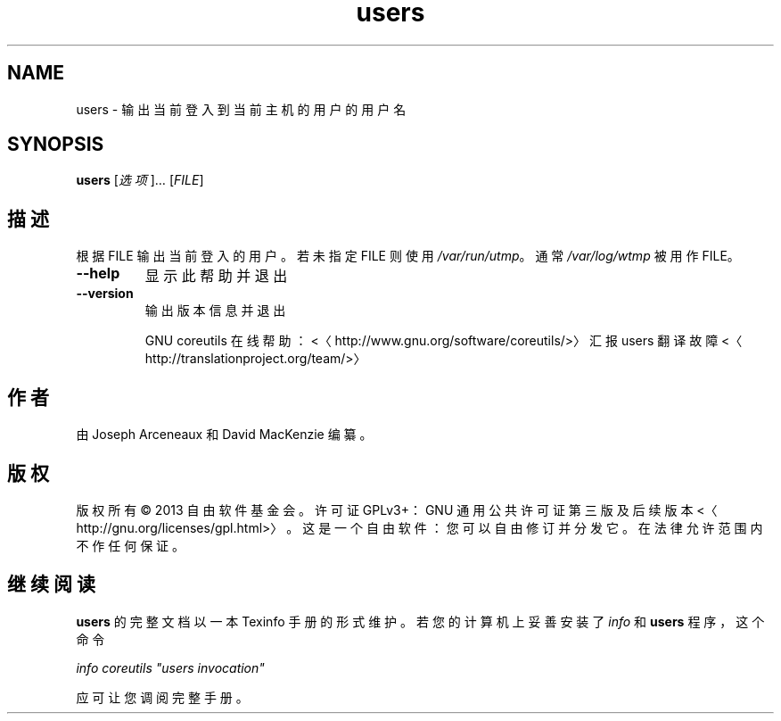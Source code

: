 .\" -*- coding: UTF-8 -*-
.if \n(.g .ds T< \\FC
.if \n(.g .ds T> \\F[\n[.fam]]
.de URL
\\$2 \(la\\$1\(ra\\$3
..
.if \n(.g .mso www.tmac
.TH users 1 "3 August 2014" "2014 年 7 月" "GNU coreutils 8.22"
.SH NAME
users \- 输出当前登入到当前主机的用户的用户名
.SH SYNOPSIS
'nh
.fi
.ad l
\fBusers\fR \kx
.if (\nx>(\n(.l/2)) .nr x (\n(.l/5)
'in \n(.iu+\nxu
[\fI选项\fR]… [\fIFILE\fR]
'in \n(.iu-\nxu
.ad b
'hy
.SH 描述
根据 FILE 输出当前登入的用户。若未指定 FILE 则使用 \*(T<\fI/var/run/utmp\fR\*(T>。通常 \*(T<\fI/var/log/wtmp\fR\*(T> 被用作 FILE。
.TP 
\*(T<\fB\-\-help\fR\*(T>
显示此帮助并退出
.TP 
\*(T<\fB\-\-version\fR\*(T>
输出版本信息并退出

GNU coreutils 在线帮助：<〈http://www.gnu.org/software/coreutils/>〉 汇报 users 翻译故障 <〈http://translationproject.org/team/>〉
.SH 作者
由 Joseph Arceneaux 和 David MacKenzie 编纂。
.SH 版权
版权所有 © 2013 自由软件基金会。许可证 GPLv3+：GNU 通用公共许可证 第三版及后续版本 <〈http://gnu.org/licenses/gpl.html>〉。这是一个自由软件：您可以自由修订并分发它。在法律允许范围内不作任何保证。
.SH 继续阅读
\fBusers\fR 的完整文档以一本 Texinfo 手册的形式维护。若您的计算机上妥善安装了 \fIinfo\fR 和 \fBusers\fR 程序，这个命令
.PP
\fIinfo coreutils "users invocation"\fR
.PP
应可让您调阅完整手册。
